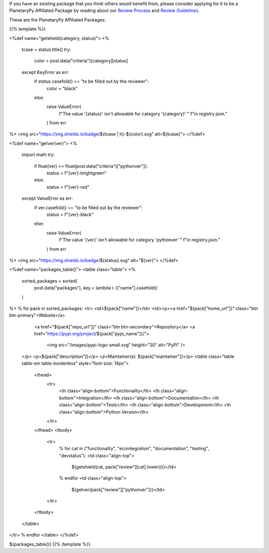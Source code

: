 .. title: Packages
.. slug: index
.. date: 2021-02-16 11:30:32 UTC-08:00
.. tags: 
.. category: 
.. link: 
.. description: 
.. type: text
.. data: data/registry.json

If you have an existing package that you think others would benefit from,
please consider applying for it to be a PlanetaryPy Affiliated Package
by reading about our `Review Process <link://slug/review-process>`__
and `Review Guidelines <link://slug/review-guidelines>`__.

These are the PlanetaryPy Affiliated Packages:

{{% template %}}

<%def name="getshield(category, status)">
<%
    tcase = status.title()
    try:
        color = post.data("criteria")[category][status]
    except KeyError as err:
        if status.casefold() == "to be filled out by the reviewer":
            color = "black"
        else:
            raise ValueError(
                f"The value '{status}' isn't allowable for category '{category}' "
                f"in registry.json."
            ) from err
%>
<img src="https://img.shields.io/badge/${tcase | h}-${color}.svg" alt=${tcase}">
</%def>

<%def name="getver(ver)">
<%
    import math
    try:
        if float(ver) >= float(post.data("criteria")["pythonver"]):
            status = f"{ver}-brightgreen"
        else:
            status = f"{ver}-red"
    except ValueError as err:
        if ver.casefold() == "to be filled out by the reviewer":
            status = f"{ver}-black"
        else:
            raise ValueError(
                f"The value '{ver}' isn't allowable for category 'pythonver' "
                f"in registry.json."
            ) from err
%>
<img src="https://img.shields.io/badge/${status}.svg" alt="${ver}">
</%def>

<%def name="packages_table()">
<table class="table">
<%
    sorted_packages = sorted(
        post.data("packages"), key = lambda i: i["name"].casefold()
    )
%>
% for pack in sorted_packages:
<tr>
<td>${pack["name"]}</td>
<td><p><a href="${pack["home_url"]}" class="btn btn-primary">Website</a>
       <a href="${pack["repo_url"]}" class="btn btn-secondary">Repository</a>
       <a href="https://pypi.org/project/${pack["pypi_name"]}/">
         <img src="/images/pypi-logo-small.svg" height="30"
         alt="PyPI" />
    </p>
    <p>${pack["description"]}</p>
    <p>Maintainer(s): ${pack["maintainer"]}</p>
    <table class="table table-sm table-borderless" style="font-size: 14px">
      <thead>
        <tr>
          <th class="align-bottom">Functionality</th>
          <th class="align-bottom">Integration</th>
          <th class="align-bottom">Documentation</th>
          <th class="align-bottom">Tests</th>
          <th class="align-bottom">Development</th>
          <th class="align-bottom">Python Version</th>
        </tr>
      </thead>
      <tbody>
        <tr>
          % for cat in ("functionality", "ecointegration", "documentation", "testing", "devstatus"):
          <td class="align-top">
            ${getshield(cat, pack["review"][cat].lower())}</td>
          % endfor
          <td class="align-top">
            ${getver(pack["review"]["pythonver"])}</td>
        </tr>
      </tbody>
    </table>
</tr>
% endfor
</table>
</%def>

${packages_table()}
{{% /template %}}
